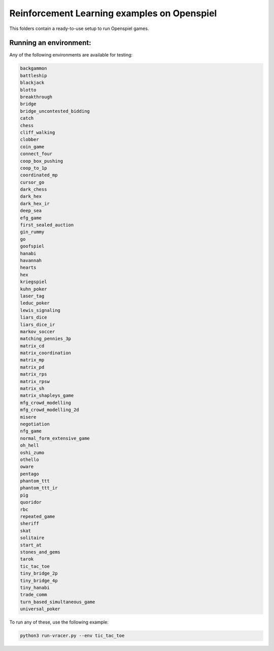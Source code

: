 Reinforcement Learning examples on Openspiel
==============================================

This folders contain a ready-to-use setup to run Openspiel games. 

Running an environment:
-------------------------

Any of the following environments are available for testing:

.. code-block:: bash
   
   backgammon
   battleship
   blackjack
   blotto
   breakthrough
   bridge
   bridge_uncontested_bidding
   catch
   chess
   cliff_walking
   clobber
   coin_game
   connect_four
   coop_box_pushing
   coop_to_1p
   coordinated_mp
   cursor_go
   dark_chess
   dark_hex
   dark_hex_ir
   deep_sea
   efg_game
   first_sealed_auction
   gin_rummy
   go
   goofspiel
   hanabi
   havannah
   hearts
   hex
   kriegspiel
   kuhn_poker
   laser_tag
   leduc_poker
   lewis_signaling
   liars_dice
   liars_dice_ir
   markov_soccer
   matching_pennies_3p
   matrix_cd
   matrix_coordination
   matrix_mp
   matrix_pd
   matrix_rps
   matrix_rpsw
   matrix_sh
   matrix_shapleys_game
   mfg_crowd_modelling
   mfg_crowd_modelling_2d
   misere
   negotiation
   nfg_game
   normal_form_extensive_game
   oh_hell
   oshi_zumo
   othello
   oware
   pentago
   phantom_ttt
   phantom_ttt_ir
   pig
   quoridor
   rbc
   repeated_game
   sheriff
   skat
   solitaire
   start_at
   stones_and_gems
   tarok
   tic_tac_toe
   tiny_bridge_2p
   tiny_bridge_4p
   tiny_hanabi
   trade_comm
   turn_based_simultaneous_game
   universal_poker

To run any of these, use the following example:

.. code-block:: bash

   python3 run-vracer.py --env tic_tac_toe
